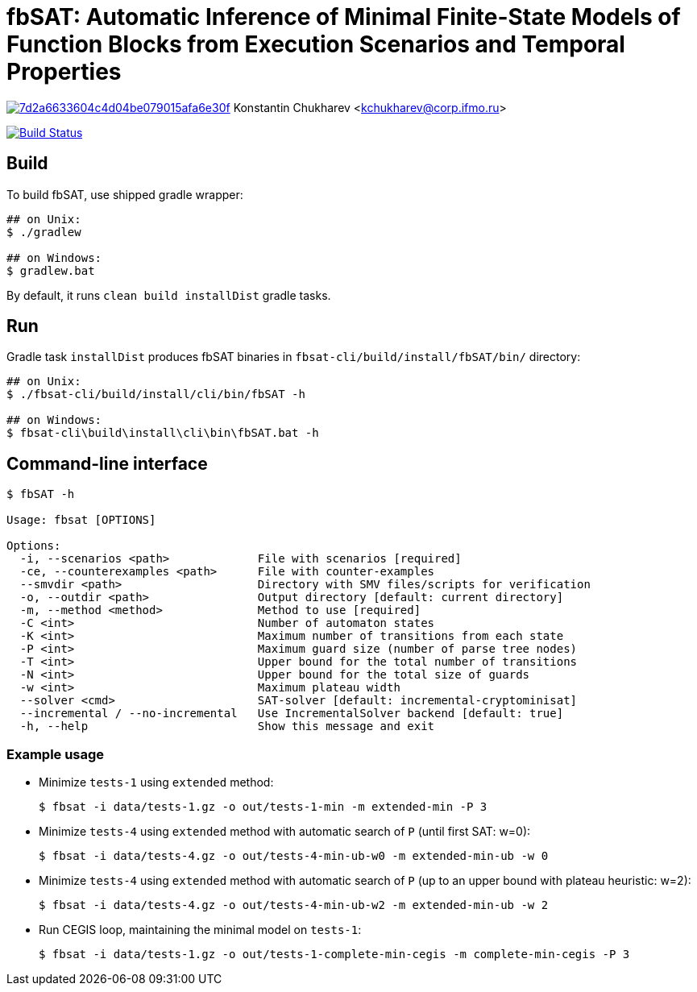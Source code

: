 = fbSAT: Automatic Inference of Minimal Finite-State Models of Function Blocks from Execution Scenarios and Temporal Properties

image:https://api.codacy.com/project/badge/Grade/7d2a6633604c4d04be079015afa6e30f[link="https://app.codacy.com/app/Lipen/fbSAT?utm_source=github.com&utm_medium=referral&utm_content=ctlab/fbSAT&utm_campaign=Badge_Grade_Dashboard"]
Konstantin Chukharev <kchukharev@corp.ifmo.ru>

image:https://travis-ci.org/ctlab/fbSAT.svg?branch=master["Build Status", link="https://travis-ci.org/ctlab/fbSAT"]

== Build

To build fbSAT, use shipped gradle wrapper:

----
## on Unix:
$ ./gradlew

## on Windows:
$ gradlew.bat
----

By default, it runs `clean build installDist` gradle tasks.

== Run

Gradle task `installDist` produces fbSAT binaries in `fbsat-cli/build/install/fbSAT/bin/` directory:

----
## on Unix:
$ ./fbsat-cli/build/install/cli/bin/fbSAT -h

## on Windows:
$ fbsat-cli\build\install\cli\bin\fbSAT.bat -h
----

== Command-line interface

----
$ fbSAT -h

Usage: fbsat [OPTIONS]

Options:
  -i, --scenarios <path>             File with scenarios [required]
  -ce, --counterexamples <path>      File with counter-examples
  --smvdir <path>                    Directory with SMV files/scripts for verification
  -o, --outdir <path>                Output directory [default: current directory]
  -m, --method <method>              Method to use [required]
  -C <int>                           Number of automaton states
  -K <int>                           Maximum number of transitions from each state
  -P <int>                           Maximum guard size (number of parse tree nodes)
  -T <int>                           Upper bound for the total number of transitions
  -N <int>                           Upper bound for the total size of guards
  -w <int>                           Maximum plateau width
  --solver <cmd>                     SAT-solver [default: incremental-cryptominisat]
  --incremental / --no-incremental   Use IncrementalSolver backend [default: true]
  -h, --help                         Show this message and exit
----

=== Example usage

* Minimize `tests-1` using `extended` method:

 $ fbsat -i data/tests-1.gz -o out/tests-1-min -m extended-min -P 3

* Minimize `tests-4` using `extended` method with automatic search of `P` (until first SAT: w=0):

 $ fbsat -i data/tests-4.gz -o out/tests-4-min-ub-w0 -m extended-min-ub -w 0

* Minimize `tests-4` using `extended` method with automatic search of `P` (up to an upper bound with plateau heuristic: w=2):

 $ fbsat -i data/tests-4.gz -o out/tests-4-min-ub-w2 -m extended-min-ub -w 2

* Run CEGIS loop, maintaining the minimal model on `tests-1`:

 $ fbsat -i data/tests-1.gz -o out/tests-1-complete-min-cegis -m complete-min-cegis -P 3
